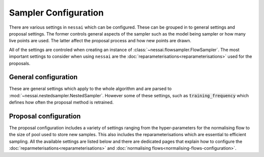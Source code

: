 =====================
Sampler Configuration
=====================

There are various settings in ``nessai`` which can be configured. These can be grouped in to general settings and proposal settings. The former controls general aspects of the sampler such as the model being sampler or how many live points are used. The latter affect the proposal process and how new points are drawn.

All of the settings are controled when creating an instance of :class:`~nessai.flowsampler.FlowSampler`. The most important settings to consider when using ``nessai`` are the :doc:`reparameterisations<reparameterisations>` used for the proposals.

General configuration
=====================

These are general settings which apply to the whole algorithm and are parsed to :mod:`~nessai.nestedsampler.NestedSampler`. However some of these settings, such as :code:`training_frequency` which defines how often the proposal method is retrained.

.. autoapiclass:: nessai.nestedsampler.NestedSampler
    :members: None


Proposal configuration
======================

The proposal configuration includes a variety of settings ranging from the hyper-parameters for the normalising flow to the size of pool used to store new samples. This also includes the reparameterisations which are essential to efficient sampling. All the available settings are listed below and there are dedicated pages that explain how to configure the :doc:`reparmeterisations<reparameterisations>` and :doc:`normalising
flows<normalising-flows-configuration>`.

.. autoapiclass:: nessai.proposal.flowproposal.FlowProposal
    :members: None
